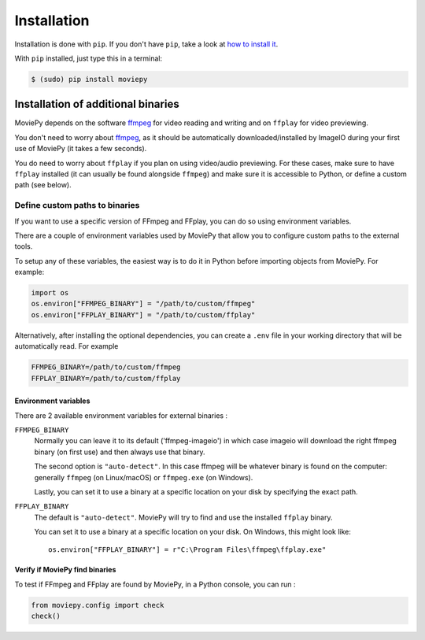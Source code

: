 .. _install:

Installation
==========================

Installation is done with ``pip``. If you don't have ``pip``, take a look at `how to install it <https://pip.pypa.io/en/stable/installation/>`_.

With ``pip`` installed, just type this in a terminal:

.. code:: bash

    $ (sudo) pip install moviepy


.. _install#binaries:

Installation of additional binaries
------------------------------------

MoviePy depends on the software ffmpeg_ for video reading and writing and on ``ffplay`` for video previewing.

You don't need to worry about ffmpeg_, as it should be automatically downloaded/installed by ImageIO during your first use of MoviePy (it takes a few seconds). 

You do need to worry about ``ffplay`` if you plan on using video/audio previewing. For these cases, make sure to have ``ffplay`` installed (it can usually be found alongside ``ffmpeg``) and 
make sure it is accessible to Python, or define a custom path (see below). 


Define custom paths to binaries
~~~~~~~~~~~~~~~~~~~~~~~~~~~~~~~~~~~~~

If you want to use a specific version of FFmpeg and FFplay, you can do so using environment variables.

There are a couple of environment variables used by MoviePy that allow you to configure custom paths to the external tools.

To setup any of these variables, the easiest way is to do it in Python before importing objects from MoviePy. For example:

.. code-block:: python

    import os
    os.environ["FFMPEG_BINARY"] = "/path/to/custom/ffmpeg"
    os.environ["FFPLAY_BINARY"] = "/path/to/custom/ffplay"


Alternatively, after installing the optional dependencies, you can create
a ``.env`` file in your working directory that will be automatically read.
For example

.. code-block:: ini

    FFMPEG_BINARY=/path/to/custom/ffmpeg
    FFPLAY_BINARY=/path/to/custom/ffplay


Environment variables
"""""""""""""""""""""""

There are 2 available environment variables for external binaries :

``FFMPEG_BINARY``
    Normally you can leave it to its default ('ffmpeg-imageio') in which
    case imageio will download the right ffmpeg binary (on first use) and then always use that binary.

    The second option is ``"auto-detect"``. In this case ffmpeg will be whatever
    binary is found on the computer: generally ``ffmpeg`` (on Linux/macOS) or ``ffmpeg.exe`` (on Windows).

    Lastly, you can set it to use a binary at a specific location on your disk by specifying the exact path.


``FFPLAY_BINARY``
    The default is ``"auto-detect"``. MoviePy will try to find and use the installed ``ffplay`` binary.

    You can set it to use a binary at a specific location on your disk. On Windows, this might look like::

        os.environ["FFPLAY_BINARY"] = r"C:\Program Files\ffmpeg\ffplay.exe"


Verify if MoviePy find binaries
""""""""""""""""""""""""""""""""
To test if FFmpeg and FFplay are found by MoviePy, in a Python console, you can run :

.. code-block:: python

    from moviepy.config import check
    check()


.. _ffmpeg: https://www.ffmpeg.org/download.html

